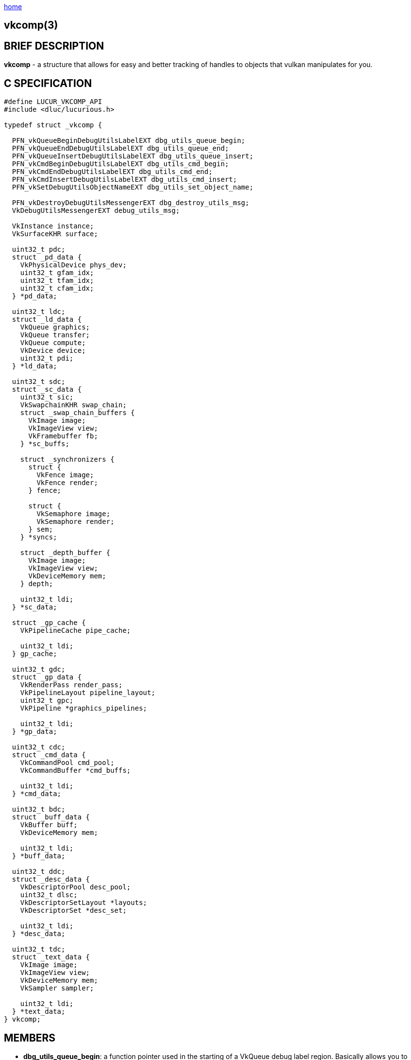 :stylesheet: rubygems.css
:stylesheet: asciidoctor.css
:stylesheet: asciidoctor.min.css

link:index.html[home]

== vkcomp(3)

== BRIEF DESCRIPTION

*vkcomp* - a structure that allows for easy and better tracking of handles to objects that vulkan manipulates for you.

== C SPECIFICATION
 
[source,c]
----
#define LUCUR_VKCOMP_API
#include <dluc/lucurious.h>

typedef struct _vkcomp {

  PFN_vkQueueBeginDebugUtilsLabelEXT dbg_utils_queue_begin;
  PFN_vkQueueEndDebugUtilsLabelEXT dbg_utils_queue_end;
  PFN_vkQueueInsertDebugUtilsLabelEXT dbg_utils_queue_insert;
  PFN_vkCmdBeginDebugUtilsLabelEXT dbg_utils_cmd_begin;
  PFN_vkCmdEndDebugUtilsLabelEXT dbg_utils_cmd_end;
  PFN_vkCmdInsertDebugUtilsLabelEXT dbg_utils_cmd_insert;
  PFN_vkSetDebugUtilsObjectNameEXT dbg_utils_set_object_name;

  PFN_vkDestroyDebugUtilsMessengerEXT dbg_destroy_utils_msg;
  VkDebugUtilsMessengerEXT debug_utils_msg;

  VkInstance instance;
  VkSurfaceKHR surface;

  uint32_t pdc;
  struct _pd_data {
    VkPhysicalDevice phys_dev;
    uint32_t gfam_idx;
    uint32_t tfam_idx;
    uint32_t cfam_idx;
  } *pd_data;

  uint32_t ldc;
  struct _ld_data {
    VkQueue graphics;
    VkQueue transfer;
    VkQueue compute;
    VkDevice device;
    uint32_t pdi;
  } *ld_data;

  uint32_t sdc;
  struct _sc_data {
    uint32_t sic;
    VkSwapchainKHR swap_chain;
    struct _swap_chain_buffers {
      VkImage image;
      VkImageView view;
      VkFramebuffer fb;
    } *sc_buffs;

    struct _synchronizers {
      struct {
        VkFence image;
        VkFence render;
      } fence;

      struct {
        VkSemaphore image;
        VkSemaphore render;
      } sem;
    } *syncs;

    struct _depth_buffer {
      VkImage image;
      VkImageView view;
      VkDeviceMemory mem;
    } depth;

    uint32_t ldi;
  } *sc_data;

  struct _gp_cache {
    VkPipelineCache pipe_cache;

    uint32_t ldi;
  } gp_cache;

  uint32_t gdc;
  struct _gp_data {
    VkRenderPass render_pass;
    VkPipelineLayout pipeline_layout;
    uint32_t gpc;
    VkPipeline *graphics_pipelines;

    uint32_t ldi;
  } *gp_data;

  uint32_t cdc;
  struct _cmd_data {
    VkCommandPool cmd_pool;
    VkCommandBuffer *cmd_buffs;

    uint32_t ldi;
  } *cmd_data;

  uint32_t bdc;
  struct _buff_data {
    VkBuffer buff;
    VkDeviceMemory mem;

    uint32_t ldi;
  } *buff_data;

  uint32_t ddc;
  struct _desc_data {
    VkDescriptorPool desc_pool;
    uint32_t dlsc;
    VkDescriptorSetLayout *layouts;
    VkDescriptorSet *desc_set;

    uint32_t ldi;
  } *desc_data;
  
  uint32_t tdc;
  struct _text_data {
    VkImage image;
    VkImageView view;
    VkDeviceMemory mem;
    VkSampler sampler;

    uint32_t ldi;
  } *text_data;
} vkcomp;
----

== MEMBERS

* *dbg_utils_queue_begin*: a function pointer used in the starting of a VkQueue debug label region. Basically allows you to debug your queue.
* *dbg_utils_queue_end*: a function pointer used in the closing of a VkQueue debug label region.
* *dbg_utils_queue_insert*: a function pointer used in the insertion of a link:https://www.khronos.org/registry/vulkan/specs/1.2-extensions/man/html/VkDebugUtilsLabelEXT.html[VkDebugUtilsLabelEXT] debug label into a VkQueue.
* *dbg_utils_cmd_begin*: a function pointer used in the starting of a VkCommandBuffer debug label region. Basically allows you to debug command buffers.
* *dbg_utils_cmd_end*: a function pointer used in the closing of a VkCommandBuffer debug label region.
* *dbg_utils_cmd_insert*: a function pointer used in the insertion of a link:https://www.khronos.org/registry/vulkan/specs/1.2-extensions/man/html/VkDebugUtilsLabelEXT.html[VkDebugUtilsLabelEXT] debug label into a VkCommandBuffer.
* *dbg_utils_set_object_name*: a function pointer used to associate a name with a given Vulkan resource. (i.e VkImage, VkBuffer).
* *dbg_destroy_utils_msg*: a function pointer used in the destruction of an exposed VkDebugUtilsMessengerEXT handle/object.
* *debug_utils_msg*: an exposed VkDebugUtilsMessengerEXT handle/object that allows for lucurious API to change callback output (i.e. validation layer output).
* *instance*: a VkInstance handle used in the association of having a connection to the Vulkan API and storing all per application state

== DESCRIPTION

N/A.

== SEE ALSO

link:dlu_init_vk.html[dlu_init_vk(3)]
link:dlu_freeup_vk.html[dlu_freeup_vk(3)]
link:dlu_set.html[dlu_set_*(3)]
link:dlu_set_debug_message.html[dlu_set_debug_message(3)]
link:dlu_set_device_debug_ext.html[dlu_set_device_debug_ext(3)]
link:dlu_create_instance.html[dlu_create_instance(3)]
link:dlu_create_physical_device.html[dlu_create_physical_device(3)]
link:dlu_create_logical_device.html[dlu_create_logical_device(3)] link:dlu_create_queue_families.html[dlu_create_queue_families(3)]
link:dlu_create_device_queue.html[dlu_create_device_queue(3)]
link:dlu_create_vk_buffer.html[dlu_create_vk_buffer(3)]
link:dlu_create_pipeline_layout.html[dlu_create_pipeline_layout(3)]
link:dlu_vk_map_mem.html[dlu_vk_map_mem(3)]

== Author

Vincent Davis Jr.